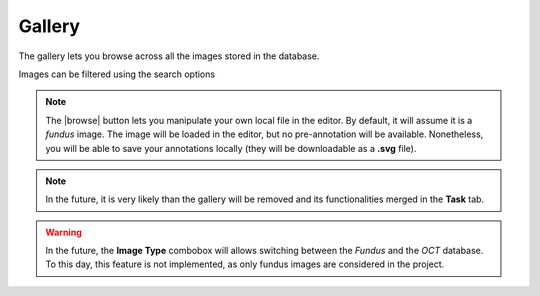 Gallery
=======

The gallery lets you browse across all the images stored in the database.

.. image:: ../images/gallery.png
   :width: 800

   
Images can be filtered using the search options

.. note::
   The |browse| button lets you manipulate your own local file in the editor. By default, it will assume it is a *fundus* image. The image will be loaded in the editor, but no pre-annotation will be available. Nonetheless, you will be able to save your annotations locally (they will be downloadable as a **.svg** file).

.. note::
    In the future, it is very likely than the gallery will be removed and its functionalities merged in the **Task** tab.
   
.. warning::
    In the future, the **Image Type** combobox will allows switching between the *Fundus* and the *OCT* database. To this day, this feature is not implemented, as only fundus images are considered in the project.
    

